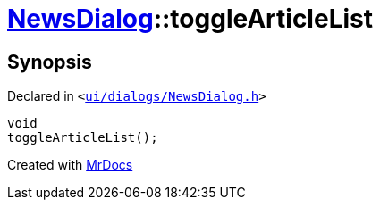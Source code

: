 [#NewsDialog-toggleArticleList]
= xref:NewsDialog.adoc[NewsDialog]::toggleArticleList
:relfileprefix: ../
:mrdocs:


== Synopsis

Declared in `&lt;https://github.com/PrismLauncher/PrismLauncher/blob/develop/launcher/ui/dialogs/NewsDialog.h#L20[ui&sol;dialogs&sol;NewsDialog&period;h]&gt;`

[source,cpp,subs="verbatim,replacements,macros,-callouts"]
----
void
toggleArticleList();
----



[.small]#Created with https://www.mrdocs.com[MrDocs]#
